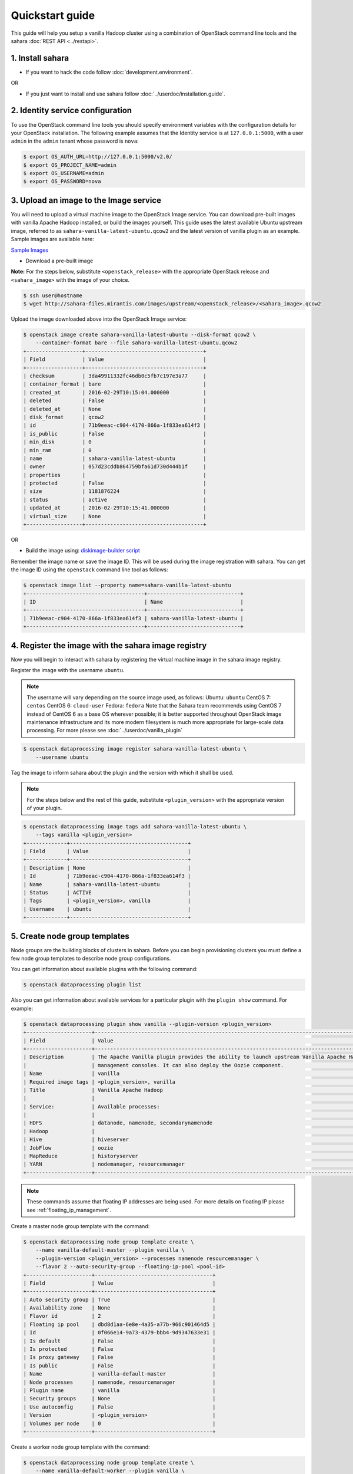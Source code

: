 Quickstart guide
================

This guide will help you setup a vanilla Hadoop cluster using a combination
of OpenStack command line tools and the sahara :doc:`REST API <../restapi>`.

1. Install sahara
-----------------

* If you want to hack the code follow
  :doc:`development.environment`.

OR

* If you just want to install and use sahara follow
  :doc:`../userdoc/installation.guide`.

2. Identity service configuration
---------------------------------

To use the OpenStack command line tools you should specify
environment variables with the configuration details for your OpenStack
installation. The following example assumes that the Identity service is
at ``127.0.0.1:5000``, with a user ``admin`` in the ``admin`` tenant
whose password is ``nova``:

.. sourcecode:: console

    $ export OS_AUTH_URL=http://127.0.0.1:5000/v2.0/
    $ export OS_PROJECT_NAME=admin
    $ export OS_USERNAME=admin
    $ export OS_PASSWORD=nova

3. Upload an image to the Image service
---------------------------------------

You will need to upload a virtual machine image to the OpenStack Image
service. You can download pre-built images with vanilla Apache Hadoop
installed, or build the images yourself. This guide uses the latest available
Ubuntu upstream image, referred to as ``sahara-vanilla-latest-ubuntu.qcow2``
and the latest version of vanilla plugin as an example.
Sample images are available here:

`Sample Images <http://sahara-files.mirantis.com/images/upstream/>`_

* Download a pre-built image

**Note:** For the steps below, substitute ``<openstack_release>`` with the
appropriate OpenStack release and ``<sahara_image>`` with the image of your
choice.

.. sourcecode:: console

    $ ssh user@hostname
    $ wget http://sahara-files.mirantis.com/images/upstream/<openstack_release>/<sahara_image>.qcow2

Upload the image downloaded above into the OpenStack Image service:

.. sourcecode:: console

    $ openstack image create sahara-vanilla-latest-ubuntu --disk-format qcow2 \
        --container-format bare --file sahara-vanilla-latest-ubuntu.qcow2
    +------------------+--------------------------------------+
    | Field            | Value                                |
    +------------------+--------------------------------------+
    | checksum         | 3da49911332fc46db0c5fb7c197e3a77     |
    | container_format | bare                                 |
    | created_at       | 2016-02-29T10:15:04.000000           |
    | deleted          | False                                |
    | deleted_at       | None                                 |
    | disk_format      | qcow2                                |
    | id               | 71b9eeac-c904-4170-866a-1f833ea614f3 |
    | is_public        | False                                |
    | min_disk         | 0                                    |
    | min_ram          | 0                                    |
    | name             | sahara-vanilla-latest-ubuntu         |
    | owner            | 057d23cddb864759bfa61d730d444b1f     |
    | properties       |                                      |
    | protected        | False                                |
    | size             | 1181876224                           |
    | status           | active                               |
    | updated_at       | 2016-02-29T10:15:41.000000           |
    | virtual_size     | None                                 |
    +------------------+--------------------------------------+

OR

* Build the image using: `diskimage-builder script <https://github.com/openstack/sahara-image-elements/blob/master/diskimage-create/README.rst>`_

Remember the image name or save the image ID. This will be used during the
image registration with sahara. You can get the image ID using the
``openstack`` command line tool as follows:

.. sourcecode:: console

    $ openstack image list --property name=sahara-vanilla-latest-ubuntu
    +--------------------------------------+------------------------------+
    | ID                                   | Name                         |
    +--------------------------------------+------------------------------+
    | 71b9eeac-c904-4170-866a-1f833ea614f3 | sahara-vanilla-latest-ubuntu |
    +--------------------------------------+------------------------------+

4. Register the image with the sahara image registry
----------------------------------------------------

Now you will begin to interact with sahara by registering the virtual
machine image in the sahara image registry.

Register the image with the username ``ubuntu``.

.. note::
    The username will vary depending on the source image used, as follows:
    Ubuntu: ``ubuntu``
    CentOS 7: ``centos``
    CentOS 6: ``cloud-user``
    Fedora: ``fedora``
    Note that the Sahara team recommends using CentOS 7 instead of CentOS 6 as
    a base OS wherever possible; it is better supported throughout OpenStack
    image maintenance infrastructure and its more modern filesystem is much
    more appropriate for large-scale data processing. For more please see
    :doc:`../userdoc/vanilla_plugin`

.. sourcecode:: console

    $ openstack dataprocessing image register sahara-vanilla-latest-ubuntu \
        --username ubuntu

Tag the image to inform sahara about the plugin and the version with which
it shall be used.

.. note::
    For the steps below and the rest of this guide, substitute
    ``<plugin_version>`` with the appropriate version of your plugin.

.. sourcecode:: console

    $ openstack dataprocessing image tags add sahara-vanilla-latest-ubuntu \
        --tags vanilla <plugin_version>
    +-------------+--------------------------------------+
    | Field       | Value                                |
    +-------------+--------------------------------------+
    | Description | None                                 |
    | Id          | 71b9eeac-c904-4170-866a-1f833ea614f3 |
    | Name        | sahara-vanilla-latest-ubuntu         |
    | Status      | ACTIVE                               |
    | Tags        | <plugin_version>, vanilla            |
    | Username    | ubuntu                               |
    +-------------+--------------------------------------+

5. Create node group templates
------------------------------

Node groups are the building blocks of clusters in sahara. Before you can
begin provisioning clusters you must define a few node group templates to
describe node group configurations.

You can get information about available plugins with the following command:

.. sourcecode:: console

    $ openstack dataprocessing plugin list

Also you can get information about available services for a particular plugin
with the ``plugin show`` command. For example:

.. sourcecode:: console

    $ openstack dataprocessing plugin show vanilla --plugin-version <plugin_version>
    +---------------------+-----------------------------------------------------------------------------------------------------------------------+
    | Field               | Value                                                                                                                 |
    +---------------------+-----------------------------------------------------------------------------------------------------------------------+
    | Description         | The Apache Vanilla plugin provides the ability to launch upstream Vanilla Apache Hadoop cluster without any           |
    |                     | management consoles. It can also deploy the Oozie component.                                                          |
    | Name                | vanilla                                                                                                               |
    | Required image tags | <plugin_version>, vanilla                                                                                                        |
    | Title               | Vanilla Apache Hadoop                                                                                                 |
    |                     |                                                                                                                       |
    | Service:            | Available processes:                                                                                                  |
    |                     |                                                                                                                       |
    | HDFS                | datanode, namenode, secondarynamenode                                                                                 |
    | Hadoop              |                                                                                                                       |
    | Hive                | hiveserver                                                                                                            |
    | JobFlow             | oozie                                                                                                                 |
    | MapReduce           | historyserver                                                                                                         |
    | YARN                | nodemanager, resourcemanager                                                                                          |
    +---------------------+-----------------------------------------------------------------------------------------------------------------------+

.. note::
    These commands assume that floating IP addresses are being used. For more
    details on floating IP please see :ref:`floating_ip_management`.

Create a master node group template with the command:

.. sourcecode:: console

    $ openstack dataprocessing node group template create \
        --name vanilla-default-master --plugin vanilla \
        --plugin-version <plugin_version> --processes namenode resourcemanager \
        --flavor 2 --auto-security-group --floating-ip-pool <pool-id>
    +---------------------+--------------------------------------+
    | Field               | Value                                |
    +---------------------+--------------------------------------+
    | Auto security group | True                                 |
    | Availability zone   | None                                 |
    | Flavor id           | 2                                    |
    | Floating ip pool    | dbd8d1aa-6e8e-4a35-a77b-966c901464d5 |
    | Id                  | 0f066e14-9a73-4379-bbb4-9d9347633e31 |
    | Is default          | False                                |
    | Is protected        | False                                |
    | Is proxy gateway    | False                                |
    | Is public           | False                                |
    | Name                | vanilla-default-master               |
    | Node processes      | namenode, resourcemanager            |
    | Plugin name         | vanilla                              |
    | Security groups     | None                                 |
    | Use autoconfig      | False                                |
    | Version             | <plugin_version>                     |
    | Volumes per node    | 0                                    |
    +---------------------+--------------------------------------+

Create a worker node group template with the command:

.. sourcecode:: console

    $ openstack dataprocessing node group template create \
        --name vanilla-default-worker --plugin vanilla \
        --plugin-version <plugin_version> --processes datanode nodemanager \
        --flavor 2 --auto-security-group --floating-ip-pool <pool-id>
    +---------------------+--------------------------------------+
    | Field               | Value                                |
    +---------------------+--------------------------------------+
    | Auto security group | True                                 |
    | Availability zone   | None                                 |
    | Flavor id           | 2                                    |
    | Floating ip pool    | dbd8d1aa-6e8e-4a35-a77b-966c901464d5 |
    | Id                  | 6546bf44-0590-4539-bfcb-99f8e2c11efc |
    | Is default          | False                                |
    | Is protected        | False                                |
    | Is proxy gateway    | False                                |
    | Is public           | False                                |
    | Name                | vanilla-default-worker               |
    | Node processes      | datanode, nodemanager                |
    | Plugin name         | vanilla                              |
    | Security groups     | None                                 |
    | Use autoconfig      | False                                |
    | Version             | <plugin_version>                     |
    | Volumes per node    | 0                                    |
    +---------------------+--------------------------------------+

Alternatively you can create node group templates from JSON files:

If your environment does not use floating IPs, omit defining floating IP in
the template below.

Sample templates can be found here:

`Sample Templates <https://github.com/openstack/sahara/tree/master/sahara/plugins/default_templates/>`_

Create a file named ``my_master_template_create.json`` with the following
content:

.. sourcecode:: json

    {
        "plugin_name": "vanilla",
        "hadoop_version": "<plugin_version>",
        "node_processes": [
            "namenode",
            "resourcemanager"
        ],
        "name": "vanilla-default-master",
        "floating_ip_pool": "<floating_ip_pool_id>",
        "flavor_id": "2",
        "auto_security_group": true
    }

Create a file named ``my_worker_template_create.json`` with the following
content:

.. sourcecode:: json

    {
        "plugin_name": "vanilla",
        "hadoop_version": "<plugin_version>",
        "node_processes": [
            "nodemanager",
            "datanode"
        ],
        "name": "vanilla-default-worker",
        "floating_ip_pool": "<floating_ip_pool_id>",
        "flavor_id": "2",
        "auto_security_group": true
    }

Use the ``openstack`` client to upload the node group templates:

.. sourcecode:: console

    $ openstack dataprocessing node group template create \
        --json my_master_template_create.json
    $ openstack dataprocessing node group template create \
        --json my_worker_template_create.json

List the available node group templates to ensure that they have been
added properly:

.. sourcecode:: console

    $ openstack dataprocessing node group template list --name vanilla-default
    +------------------------+--------------------------------------+-------------+--------------------+
    | Name                   | Id                                   | Plugin name | Version            |
    +------------------------+--------------------------------------+-------------+--------------------+
    | vanilla-default-master | 0f066e14-9a73-4379-bbb4-9d9347633e31 | vanilla     | <plugin_version>   |
    | vanilla-default-worker | 6546bf44-0590-4539-bfcb-99f8e2c11efc | vanilla     | <plugin_version>   |
    +------------------------+--------------------------------------+-------------+--------------------+

Remember the name or save the ID for the master and worker node group
templates, as they will be used during cluster template creation.

For example:

* vanilla-default-master: ``0f066e14-9a73-4379-bbb4-9d9347633e31``
* vanilla-default-worker: ``6546bf44-0590-4539-bfcb-99f8e2c11efc``

6. Create a cluster template
----------------------------

The last step before provisioning the cluster is to create a template
that describes the node groups of the cluster.

Create a cluster template with the command:

.. sourcecode:: console

    $ openstack dataprocessing cluster template create \
        --name vanilla-default-cluster \
        --node-groups vanilla-default-master:1 vanilla-default-worker:3

    +----------------+----------------------------------------------------+
    | Field          | Value                                              |
    +----------------+----------------------------------------------------+
    | Anti affinity  |                                                    |
    | Description    | None                                               |
    | Id             | 9d871ebd-88a9-40af-ae3e-d8c8f292401c               |
    | Is default     | False                                              |
    | Is protected   | False                                              |
    | Is public      | False                                              |
    | Name           | vanilla-default-cluster                            |
    | Node groups    | vanilla-default-master:1, vanilla-default-worker:3 |
    | Plugin name    | vanilla                                            |
    | Use autoconfig | False                                              |
    | Version        | <plugin_version>                                   |
    +----------------+----------------------------------------------------+

Alternatively you can create cluster template from JSON file:

Create a file named ``my_cluster_template_create.json`` with the following
content:

.. sourcecode:: json

    {
        "plugin_name": "vanilla",
        "hadoop_version": "<plugin_version>",
        "node_groups": [
            {
                "name": "worker",
                "count": 3,
                "node_group_template_id": "6546bf44-0590-4539-bfcb-99f8e2c11efc"
            },
            {
                "name": "master",
                "count": 1,
                "node_group_template_id": "0f066e14-9a73-4379-bbb4-9d9347633e31"
            }
        ],
        "name": "vanilla-default-cluster",
        "cluster_configs": {}
    }

Upload the cluster template using the ``openstack`` command line tool:

.. sourcecode:: console

    $ openstack dataprocessing cluster template create --json my_cluster_template_create.json

Remember the cluster template name or save the cluster template ID for use in
the cluster provisioning command. The cluster ID can be found in the output of
the creation command or by listing the cluster templates as follows:

.. sourcecode:: console

    $ openstack dataprocessing cluster template list --name vanilla-default
    +-------------------------+--------------------------------------+-------------+--------------------+
    | Name                    | Id                                   | Plugin name | Version            |
    +-------------------------+--------------------------------------+-------------+--------------------+
    | vanilla-default-cluster | 9d871ebd-88a9-40af-ae3e-d8c8f292401c | vanilla     | <plugin_version>   |
    +-------------------------+--------------------------------------+-------------+--------------------+

7. Create cluster
-----------------

Now you are ready to provision the cluster. This step requires a few pieces of
information that can be found by querying various OpenStack services.

Create a cluster with the command:

.. sourcecode:: console

    $ openstack dataprocessing cluster create --name my-cluster-1 \
        --cluster-template vanilla-default-cluster --user-keypair my_stack \
        --neutron-network private --image sahara-vanilla-latest-ubuntu

    +----------------------------+----------------------------------------------------+
    | Field                      | Value                                              |
    +----------------------------+----------------------------------------------------+
    | Anti affinity              |                                                    |
    | Cluster template id        | 9d871ebd-88a9-40af-ae3e-d8c8f292401c               |
    | Description                |                                                    |
    | Id                         | 1f0dc6f7-6600-495f-8f3a-8ac08cdb3afc               |
    | Image                      | 71b9eeac-c904-4170-866a-1f833ea614f3               |
    | Is protected               | False                                              |
    | Is public                  | False                                              |
    | Is transient               | False                                              |
    | Name                       | my-cluster-1                                       |
    | Neutron management network | fabe9dae-6fbd-47ca-9eb1-1543de325efc               |
    | Node groups                | vanilla-default-master:1, vanilla-default-worker:3 |
    | Plugin name                | vanilla                                            |
    | Status                     | Validating                                         |
    | Use autoconfig             | False                                              |
    | User keypair id            | my_stack                                           |
    | Version                    | <plugin_version>                                   |
    +----------------------------+----------------------------------------------------+

Alternatively you can create a cluster template from a JSON file:

Create a file named ``my_cluster_create.json`` with the following content:

.. sourcecode:: json

    {
        "name": "my-cluster-1",
        "plugin_name": "vanilla",
        "hadoop_version": "<plugin_version>",
        "cluster_template_id" : "9d871ebd-88a9-40af-ae3e-d8c8f292401c",
        "user_keypair_id": "my_stack",
        "default_image_id": "71b9eeac-c904-4170-866a-1f833ea614f3",
        "neutron_management_network": "fabe9dae-6fbd-47ca-9eb1-1543de325efc"
    }

The parameter ``user_keypair_id`` with the value ``my_stack`` is generated by
creating a keypair. You can create your own keypair in the OpenStack
Dashboard, or through the ``openstack`` command line client as follows:

.. sourcecode:: console

    $ openstack keypair create my_stack --public-key $PATH_TO_PUBLIC_KEY

If sahara is configured to use neutron for networking, you will also need to
include the ``--neutron-network`` argument in the ``cluster create`` command
or the ``neutron_management_network`` parameter in ``my_cluster_create.json``.
If your environment does not use neutron, you should omit these arguments. You
can determine the neutron network id with the following command:

.. sourcecode:: console

    $ openstack network list

Create and start the cluster:

.. sourcecode:: console

    $ openstack dataprocessing cluster create --json my_cluster_create.json

Verify the cluster status by using the ``openstack`` command
line tool as follows:

.. sourcecode:: console

    $ openstack dataprocessing cluster show my-cluster-1 -c Status
    +--------+--------+
    | Field  | Value  |
    +--------+--------+
    | Status | Active |
    +--------+--------+

The cluster creation operation may take several minutes to complete. During
this time the "status" returned from the previous command may show states
other than ``Active``. A cluster also can be created with the ``wait`` flag.
In that case the cluster creation command will not be finished until the
cluster is moved to the ``Active`` state.

8. Run a MapReduce job to check Hadoop installation
---------------------------------------------------

Check that your Hadoop installation is working properly by running an
example job on the cluster manually.

* Login to the NameNode (usually the master node) via ssh with the ssh-key
  used above:

.. sourcecode:: console

    $ ssh -i my_stack.pem ubuntu@<namenode_ip>

* Switch to the hadoop user:

.. sourcecode:: console

    $ sudo su hadoop

* Go to the shared hadoop directory and run the simplest MapReduce example:

.. sourcecode:: console

    $ cd /opt/hadoop-<plugin_version>/share/hadoop/mapreduce
    $ /opt/hadoop-<plugin_version>/bin/hadoop jar hadoop-mapreduce-examples-<plugin_version>.jar pi 10 100

Congratulations! Your Hadoop cluster is ready to use, running on your
OpenStack cloud.
